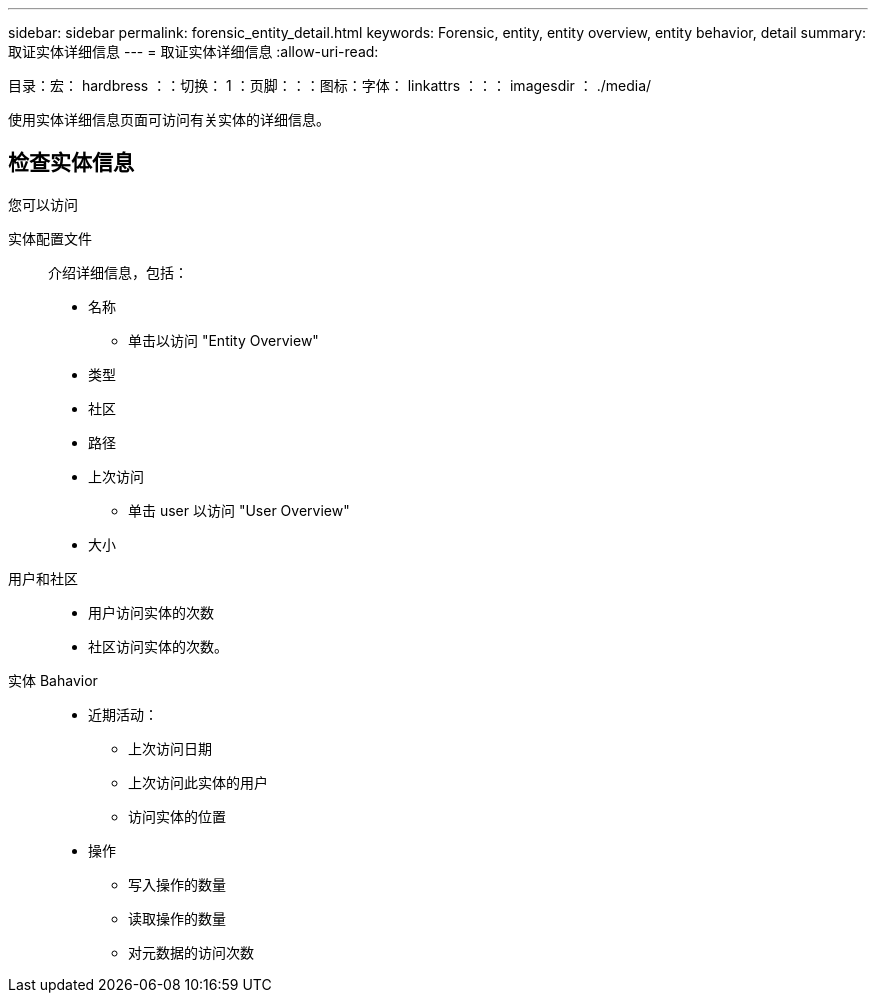 ---
sidebar: sidebar 
permalink: forensic_entity_detail.html 
keywords: Forensic, entity, entity overview, entity behavior, detail 
summary: 取证实体详细信息 
---
= 取证实体详细信息
:allow-uri-read: 


目录：宏： hardbress ：：切换： 1 ：页脚：：：图标：字体： linkattrs ：：： imagesdir ： ./media/

使用实体详细信息页面可访问有关实体的详细信息。



== 检查实体信息

您可以访问

实体配置文件:: 介绍详细信息，包括：
+
--
* 名称
+
** 单击以访问 "Entity Overview"


* 类型
* 社区
* 路径
* 上次访问
+
** 单击 user 以访问 "User Overview"


* 大小


--
用户和社区::
+
--
* 用户访问实体的次数
* 社区访问实体的次数。


--
实体 Bahavior::
+
--
* 近期活动：
+
** 上次访问日期
** 上次访问此实体的用户
** 访问实体的位置


* 操作
+
** 写入操作的数量
** 读取操作的数量
** 对元数据的访问次数




--


